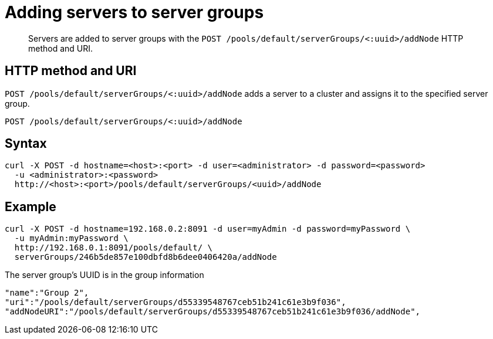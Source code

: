 [#reference_gx4_51l_sp]
= Adding servers to server groups

[abstract]
Servers are added to server groups with the `POST /pools/default/serverGroups/<:uuid>/addNode` HTTP method and URI.

== HTTP method and URI

`POST /pools/default/serverGroups/<:uuid>/addNode` adds a server to a cluster and assigns it to the specified server group.

----
POST /pools/default/serverGroups/<:uuid>/addNode
----

== Syntax

----
curl -X POST -d hostname=<host>:<port> -d user=<administrator> -d password=<password> 
  -u <administrator>:<password> 
  http://<host>:<port>/pools/default/serverGroups/<uuid>/addNode
----

== Example

----
curl -X POST -d hostname=192.168.0.2:8091 -d user=myAdmin -d password=myPassword \ 
  -u myAdmin:myPassword \ 
  http://192.168.0.1:8091/pools/default/ \
  serverGroups/246b5de857e100dbfd8b6dee0406420a/addNode
----

The server group’s UUID is in the group information

----
"name":"Group 2",
"uri":"/pools/default/serverGroups/d55339548767ceb51b241c61e3b9f036",
"addNodeURI":"/pools/default/serverGroups/d55339548767ceb51b241c61e3b9f036/addNode",
----
